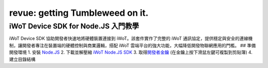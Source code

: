 ﻿################################
revue: getting Tumbleweed on it.
################################

iWoT Device SDK for Node.JS 入門教學
====================================

iWoT Device SDK 協助開發者快速地將硬體裝置連接到
iWoT。該套件實作了完整的 iWoT
通訊協定，提供穩定與安全的連線機制，讓開發者專注在裝置端的硬體控制與商業邏輯，搭配
iWoT 雲端平台的強大功能，大幅降低開發物聯網應用的門檻。 ## 準備開發環境
1. 安裝 `Node.JS <https://nodejs.org/en/download/>`__ 2. 下載並解壓縮
`iWoT Node.JS SDK <http://dev.iwot.io/#/web/sdks>`__ 3.
取得\ `開發者金鑰 <http://dev.iwot.io/#/web/sdks>`__
(在金鑰上按下滑鼠左鍵可複製到剪貼簿) 4. 建立目錄結構
